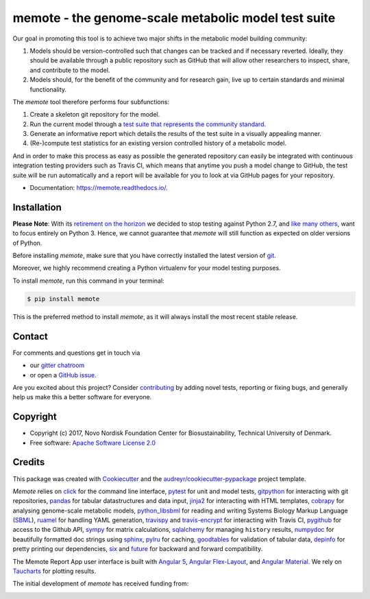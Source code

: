 ====================================================
memote - the genome-scale metabolic model test suite
====================================================

.. image:: https://img.shields.io/pypi/v/memote.svg
        :target: https://pypi.python.org/pypi/memote

.. image:: https://img.shields.io/travis/opencobra/memote.svg
        :target: https://travis-ci.org/opencobra/memote

.. image:: https://ci.appveyor.com/api/projects/status/github/opencobra/memote?branch=develop&svg=true
        :target: https://ci.appveyor.com/project/cobrapy39491/memote/branch/develop

.. image:: https://readthedocs.org/projects/memote/badge/?version=latest
        :target: https://memote.readthedocs.io/en/latest/?badge=latest
        :alt: Documentation Status

.. image:: https://codecov.io/gh/opencobra/memote/branch/master/graph/badge.svg
        :target: https://codecov.io/gh/opencobra/memote
        :alt: Coverage

.. image:: https://badges.gitter.im/opencobra/memote.svg
        :target: https://gitter.im/opencobra/memote
        :alt: Gitter

.. summary-start

Our goal in promoting this tool is to achieve two major shifts in the metabolic
model building community:

1. Models should be version-controlled such that changes can be tracked and if
   necessary reverted. Ideally, they should be available through a public
   repository such as GitHub that will allow other researchers to inspect,
   share, and contribute to the model.
2. Models should, for the benefit of the community and for research gain, live
   up to certain standards and minimal functionality.

The `memote` tool therefore performs four subfunctions:

1. Create a skeleton git repository for the model.
2. Run the current model through a `test suite that represents the community
   standard`_.
3. Generate an informative report which details the results of the test suite in
   a visually appealing manner.
4. (Re-)compute test statistics for an existing version controlled history of
   a metabolic model.

And in order to make this process as easy as possible the generated repository
can easily be integrated with continuous integration testing providers such as
Travis CI, which means that anytime you push a model change to GitHub, the test
suite will be run automatically and a report will be available for you to look
at via GitHub pages for your repository.

.. _test suite that represents the community    standard: 
  https://github.com/opencobra/memote/wiki/Test-Catalog

.. summary-end

* Documentation: https://memote.readthedocs.io/.

Installation
============

**Please Note**: With its
`retirement on the horizon <https://pythonclock.org>`_ we decided to stop
testing against Python 2.7,
and `like many others <https://python3statement.org>`_, want to focus entirely
on Python 3.
Hence, we cannot guarantee that `memote` will still function as expected
on older versions of Python.

Before installing `memote`, make sure that you have correctly installed the
latest version of `git <https://git-scm.com/>`_.

Moreover, we highly recommend creating a Python virtualenv for your model
testing purposes.

To install `memote`, run this command in your terminal:

.. code-block:: console

    $ pip install memote

This is the preferred method to install `memote`, as it will always install the
most recent stable release.

.. who-start

Contact
=======

For comments and questions get in touch via

* our `gitter chatroom <https://gitter.im/opencobra/memote>`_
* or open a `GitHub issue <https://github.com/opencobra/memote/issues/new>`_.

Are you excited about this project? Consider `contributing
<https://memote.readthedocs.io/en/latest/contributing.html>`_ by adding novel
tests, reporting or fixing bugs, and generally help us make this a better
software for everyone.

Copyright
=========

* Copyright (c) 2017, Novo Nordisk Foundation Center for Biosustainability,
  Technical University of Denmark.
* Free software: `Apache Software License 2.0 <LICENSE>`_

.. who-end

Credits
=======

This package was created with Cookiecutter_ and the
`audreyr/cookiecutter-pypackage`_ project template.

`Memote` relies on click_ for the command line interface, pytest_ for unit
and model tests, gitpython_ for interacting with git repositories, 
pandas_ for tabular datastructures and data input, jinja2_ for interacting 
with HTML templates, cobrapy_ for analysing genome-scale metabolic 
models, python_libsbml_ for reading and writing Systems Biology Markup 
Language (SBML_), ruamel_ for handling YAML generation, travispy_ and 
travis-encrypt_ for interacting with Travis CI, pygithub_ for access to the 
Github API, sympy_ for matrix calculations, sqlalchemy_ for managing 
``history`` results, numpydoc_ for beautifully formatted doc strings using 
sphinx_, pylru_ for caching, goodtables_ for validation of tabular data, 
depinfo_ for pretty printing our dependencies, six_ and future_ for backward 
and forward compatibility.

The Memote Report App user interface is built with `Angular 5`_, 
`Angular Flex-Layout`_, and `Angular Material`_. We rely on Taucharts_ for plotting 
results.

The initial development of `memote` has received funding from:

.. image:: https://upload.wikimedia.org/wikipedia/commons/d/d5/Novo_nordisk_foundation_Logo.png
        :target: http://novonordiskfonden.dk/en

.. image:: https://innovationsfonden.dk/sites/all/themes/novigo/logo.png
        :target: https://innovationsfonden.dk/da

.. image:: http://dd-decaf.eu/images/decaf-logo-md.svg
        :target: http://dd-decaf.eu/

.. _Cookiecutter: https://github.com/audreyr/cookiecutter
.. _`audreyr/cookiecutter-pypackage`: 
  https://github.com/audreyr/cookiecutter-pypackage
.. _click: http://click.pocoo.org/5/
.. _pytest: https://docs.pytest.org/en/latest/
.. _gitpython: https://github.com/gitpython-developers/GitPython
.. _pandas: https://pypi.org/project/pandas/
.. _jinja2: http://jinja.pocoo.org/
.. _cobrapy: https://github.com/opencobra/cobrapy
.. _python_libsbml: https://pypi.org/project/python-libsbml/
.. _SBML: http://sbml.org/Main_Page
.. _ruamel: https://pypi.org/project/ruamel.yaml/
.. _travispy: https://pypi.org/project/TravisPy/
.. _travis-encrypt: https://pypi.org/project/travis-encrypt/
.. _pygithub: https://github.com/PyGithub/PyGithub
.. _sympy: http://www.sympy.org/en/index.html
.. _sqlalchemy: http://www.sqlalchemy.org/
.. _numpydoc: https://github.com/numpy/numpydoc
.. _sphinx: http://www.sphinx-doc.org/en/stable/
.. _pylru: https://pypi.org/project/pylru/
.. _goodtables: https://github.com/frictionlessdata/goodtables-py
.. _depinfo: https://pypi.org/project/depinfo/
.. _six: https://pypi.org/project/six/
.. _future: https://pypi.org/project/future/
.. _Angular 5: https://angular.io/
.. _Angular Flex-Layout: https://github.com/angular/flex-layout
.. _Angular Material: https://material.angular.io/
.. _Taucharts: https://taucharts.com/
